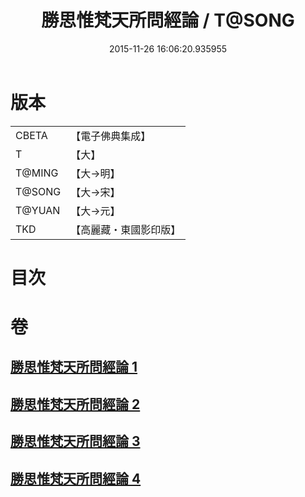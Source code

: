 #+TITLE: 勝思惟梵天所問經論 / T@SONG
#+DATE: 2015-11-26 16:06:20.935955
* 版本
 |     CBETA|【電子佛典集成】|
 |         T|【大】     |
 |    T@MING|【大→明】   |
 |    T@SONG|【大→宋】   |
 |    T@YUAN|【大→元】   |
 |       TKD|【高麗藏・東國影印版】|

* 目次
* 卷
** [[file:KR6i0591_001.txt][勝思惟梵天所問經論 1]]
** [[file:KR6i0591_002.txt][勝思惟梵天所問經論 2]]
** [[file:KR6i0591_003.txt][勝思惟梵天所問經論 3]]
** [[file:KR6i0591_004.txt][勝思惟梵天所問經論 4]]
